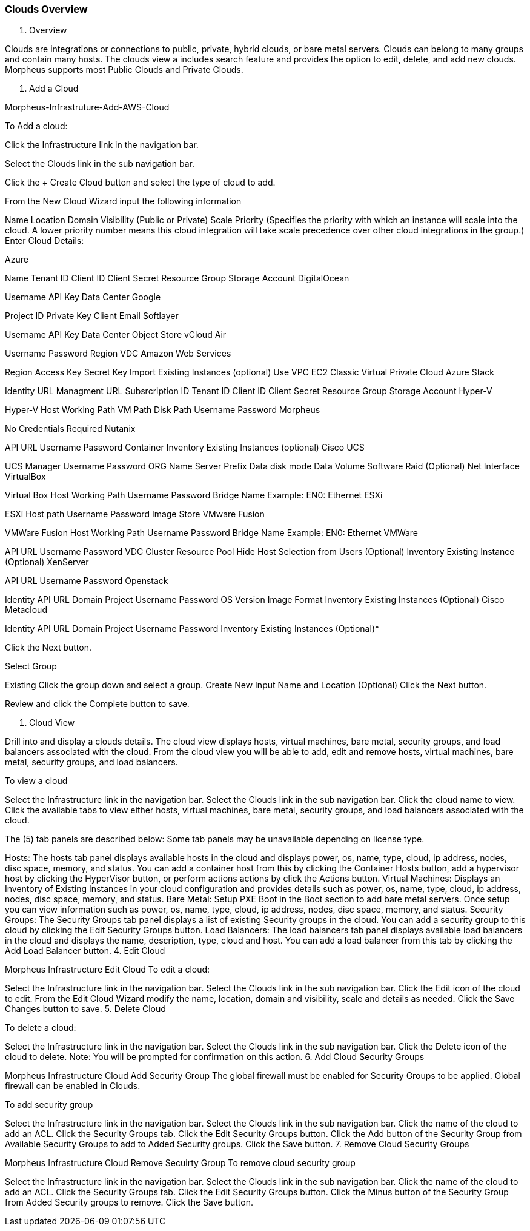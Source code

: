 [[clouds_overview]]

=== Clouds Overview

1. Overview

Clouds are integrations or connections to public, private, hybrid clouds, or bare metal servers. Clouds can belong to many groups and contain many hosts. The clouds view a includes search feature and provides the option to edit, delete, and add new clouds. Morpheus supports most Public Clouds and Private Clouds.

1. Add a Cloud

Morpheus-Infrastruture-Add-AWS-Cloud

To Add a cloud:

Click the Infrastructure link in the navigation bar.

Select the Clouds link in the sub navigation bar.

Click the + Create Cloud button and select the type of cloud to add.

From the New Cloud Wizard input the following information

Name
Location
Domain
Visibility (Public or Private)
Scale Priority (Specifies the priority with which an instance will scale into the cloud. A lower priority number means this cloud integration will take scale precedence over other cloud integrations in the group.)
Enter Cloud Details:

Azure

Name
Tenant ID
Client ID
Client Secret
Resource Group
Storage Account
DigitalOcean

Username
API Key
Data Center
Google

Project ID
Private Key
Client Email
Softlayer

Username
API Key
Data Center
Object Store
vCloud Air

Username
Password
Region
VDC
Amazon Web Services

Region
Access Key
Secret Key
Import Existing Instances (optional)
Use VPC
EC2 Classic
Virtual Private Cloud
Azure Stack

Identity URL
Managment URL
Subsrcription ID
Tenant ID
Client ID
Client Secret
Resource Group
Storage Account
Hyper-V

Hyper-V Host
Working Path
VM Path
Disk Path
Username
Password
Morpheus

No Credentials Required
Nutanix

API URL
Username
Password
Container
Inventory Existing Instances (optional)
Cisco UCS

UCS Manager
Username
Password
ORG Name
Server Prefix
Data disk mode
Data Volume
Software Raid (Optional)
Net Interface
VirtualBox

Virtual Box Host
Working Path
Username
Password
Bridge Name  Example: EN0: Ethernet
ESXi

ESXi Host path
Username
Password
Image Store
VMware Fusion

VMWare Fusion Host
Working Path
Username
Password
Bridge Name  Example: EN0: Ethernet
VMWare

API URL
Username
Password
VDC
Cluster
Resource Pool
Hide Host Selection from Users (Optional)
Inventory Existing Instance (Optional)
XenServer

API URL
Username
Password
Openstack

Identity API URL
Domain
Project
Username
Password
OS Version
Image Format
Inventory Existing Instances (Optional)
Cisco Metacloud

Identity API URL
Domain
Project
Username
Password
Inventory Existing Instances (Optional)*

Click the Next button.

Select Group

Existing
Click the group down and select a group.
Create New
Input Name and Location (Optional)
Click the Next button.

Review and click the Complete button to save.

3. Cloud View

Drill into and display a clouds details. The cloud view displays hosts, virtual machines, bare metal, security groups, and load balancers associated with the cloud. From the cloud view you will be able to add, edit and remove hosts, virtual machines, bare metal, security groups, and load balancers.

To view a cloud

Select the Infrastructure link in the navigation bar.
Select the Clouds link in the sub navigation bar.
Click the cloud name to view.
Click the available tabs to view either hosts, virtual machines, bare metal, security groups, and load balancers associated with the cloud.

The (5) tab panels are described below: Some tab panels may be unavailable depending on license type.

Hosts: The hosts tab panel displays available hosts in the cloud and displays power, os, name, type, cloud, ip address, nodes, disc space, memory, and status. You can add a container host from this by clicking the Container Hosts button, add a hypervisor host by clicking the HyperVisor button, or perform actions actions by click the Actions button.
Virtual Machines: Displays an Inventory of Existing Instances in your cloud configuration and provides details such as power, os, name, type, cloud, ip address, nodes, disc space, memory, and status.
Bare Metal: Setup PXE Boot in the Boot section to add bare metal servers. Once setup you can view information such as power, os, name, type, cloud, ip address, nodes, disc space, memory, and status.
Security Groups: The Security Groups tab panel displays a list of existing Security groups in the cloud. You can add a security group to this cloud by clicking the Edit Security Groups button.
Load Balancers: The load balancers tab panel displays available load balancers in the cloud and displays the name, description, type, cloud and host. You can add a load balancer from this tab by clicking the Add Load Balancer button.
4. Edit Cloud

Morpheus Infrastructure Edit Cloud
To edit a cloud:

Select the Infrastructure link in the navigation bar.
Select the Clouds link in the sub navigation bar.
Click the Edit icon of the cloud to edit.
From the Edit Cloud Wizard modify the name, location, domain and visibility, scale and details as needed.
Click the Save Changes button to save.
5. Delete Cloud

To delete a cloud:

Select the Infrastructure link in the navigation bar.
Select the Clouds link in the sub navigation bar.
Click the Delete icon of the cloud to delete.
Note: You will be prompted for confirmation on this action.
6. Add Cloud Security Groups

Morpheus Infrastructure Cloud Add Security Group
The global firewall must be enabled for Security Groups to be applied. Global firewall can be enabled in Clouds.

To add security group

Select the Infrastructure link in the navigation bar.
Select the Clouds link in the sub navigation bar.
Click the name of the cloud to add an ACL.
Click the Security Groups tab.
Click the Edit Security Groups button.
Click the Add button of the Security Group from Available Security Groups to add to Added Security groups.
Click the Save button.
7. Remove Cloud Security Groups

Morpheus Infrastructure Cloud Remove Secuirty Group
To remove cloud security group

Select the Infrastructure link in the navigation bar.
Select the Clouds link in the sub navigation bar.
Click the name of the cloud to add an ACL.
Click the Security Groups tab.
Click the Edit Security Groups button.
Click the Minus button of the Security Group from Added Security groups to remove.
Click the Save button.
